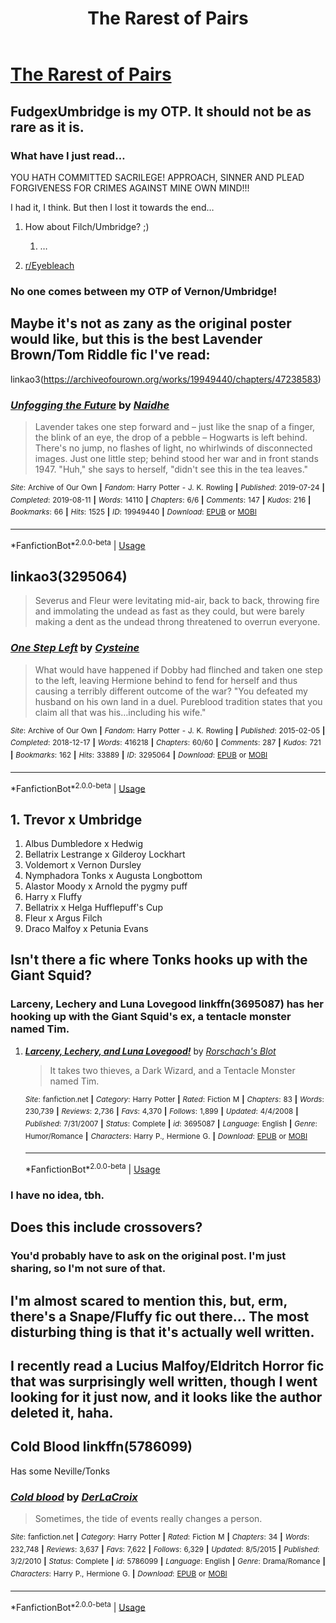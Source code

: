 #+TITLE: The Rarest of Pairs

* [[/r/FanaticalFics/comments/fbz30b/the_rarest_of_pairs/][The Rarest of Pairs]]
:PROPERTIES:
:Author: Miqdad_Suleman
:Score: 7
:DateUnix: 1583250649.0
:DateShort: 2020-Mar-03
:FlairText: Misc
:END:

** FudgexUmbridge is my OTP. It should not be as rare as it is.
:PROPERTIES:
:Author: Aspiekosochi13
:Score: 9
:DateUnix: 1583254922.0
:DateShort: 2020-Mar-03
:END:

*** What have I just read...

YOU HATH COMMITTED SACRILEGE! APPROACH, SINNER AND PLEAD FORGIVENESS FOR CRIMES AGAINST MINE OWN MIND!!!

I had it, I think. But then I lost it towards the end...
:PROPERTIES:
:Author: Miqdad_Suleman
:Score: 8
:DateUnix: 1583256642.0
:DateShort: 2020-Mar-03
:END:

**** How about Filch/Umbridge? ;)
:PROPERTIES:
:Author: cww1968
:Score: 3
:DateUnix: 1583263772.0
:DateShort: 2020-Mar-03
:END:

***** ...
:PROPERTIES:
:Author: Miqdad_Suleman
:Score: 3
:DateUnix: 1583327955.0
:DateShort: 2020-Mar-04
:END:


**** [[/r/Eyebleach][r/Eyebleach]]
:PROPERTIES:
:Author: MrBlack103
:Score: 2
:DateUnix: 1583268497.0
:DateShort: 2020-Mar-04
:END:


*** No one comes between my OTP of Vernon/Umbridge!
:PROPERTIES:
:Author: MTheLoud
:Score: 3
:DateUnix: 1583276769.0
:DateShort: 2020-Mar-04
:END:


** Maybe it's not as zany as the original poster would like, but this is the best Lavender Brown/Tom Riddle fic I've read:

linkao3([[https://archiveofourown.org/works/19949440/chapters/47238583]])
:PROPERTIES:
:Author: MTheLoud
:Score: 7
:DateUnix: 1583275391.0
:DateShort: 2020-Mar-04
:END:

*** [[https://archiveofourown.org/works/19949440][*/Unfogging the Future/*]] by [[https://www.archiveofourown.org/users/Naidhe/pseuds/Naidhe][/Naidhe/]]

#+begin_quote
  Lavender takes one step forward and -- just like the snap of a finger, the blink of an eye, the drop of a pebble -- Hogwarts is left behind. There's no jump, no flashes of light, no whirlwinds of disconnected images. Just one little step; behind stood her war and in front stands 1947. "Huh," she says to herself, "didn't see this in the tea leaves."
#+end_quote

^{/Site/:} ^{Archive} ^{of} ^{Our} ^{Own} ^{*|*} ^{/Fandom/:} ^{Harry} ^{Potter} ^{-} ^{J.} ^{K.} ^{Rowling} ^{*|*} ^{/Published/:} ^{2019-07-24} ^{*|*} ^{/Completed/:} ^{2019-08-11} ^{*|*} ^{/Words/:} ^{14110} ^{*|*} ^{/Chapters/:} ^{6/6} ^{*|*} ^{/Comments/:} ^{147} ^{*|*} ^{/Kudos/:} ^{216} ^{*|*} ^{/Bookmarks/:} ^{66} ^{*|*} ^{/Hits/:} ^{1525} ^{*|*} ^{/ID/:} ^{19949440} ^{*|*} ^{/Download/:} ^{[[https://archiveofourown.org/downloads/19949440/Unfogging%20the%20Future.epub?updated_at=1580561862][EPUB]]} ^{or} ^{[[https://archiveofourown.org/downloads/19949440/Unfogging%20the%20Future.mobi?updated_at=1580561862][MOBI]]}

--------------

*FanfictionBot*^{2.0.0-beta} | [[https://github.com/tusing/reddit-ffn-bot/wiki/Usage][Usage]]
:PROPERTIES:
:Author: FanfictionBot
:Score: 1
:DateUnix: 1583275401.0
:DateShort: 2020-Mar-04
:END:


** linkao3(3295064)

#+begin_quote
  Severus and Fleur were levitating mid-air, back to back, throwing fire and immolating the undead as fast as they could, but were barely making a dent as the undead throng threatened to overrun everyone.
#+end_quote
:PROPERTIES:
:Author: j3llyf1shh
:Score: 3
:DateUnix: 1583251345.0
:DateShort: 2020-Mar-03
:END:

*** [[https://archiveofourown.org/works/3295064][*/One Step Left/*]] by [[https://www.archiveofourown.org/users/Cysteine/pseuds/Cysteine][/Cysteine/]]

#+begin_quote
  What would have happened if Dobby had flinched and taken one step to the left, leaving Hermione behind to fend for herself and thus causing a terribly different outcome of the war? "You defeated my husband on his own land in a duel. Pureblood tradition states that you claim all that was his...including his wife."
#+end_quote

^{/Site/:} ^{Archive} ^{of} ^{Our} ^{Own} ^{*|*} ^{/Fandom/:} ^{Harry} ^{Potter} ^{-} ^{J.} ^{K.} ^{Rowling} ^{*|*} ^{/Published/:} ^{2015-02-05} ^{*|*} ^{/Completed/:} ^{2018-12-17} ^{*|*} ^{/Words/:} ^{416218} ^{*|*} ^{/Chapters/:} ^{60/60} ^{*|*} ^{/Comments/:} ^{287} ^{*|*} ^{/Kudos/:} ^{721} ^{*|*} ^{/Bookmarks/:} ^{162} ^{*|*} ^{/Hits/:} ^{33889} ^{*|*} ^{/ID/:} ^{3295064} ^{*|*} ^{/Download/:} ^{[[https://archiveofourown.org/downloads/3295064/One%20Step%20Left.epub?updated_at=1570107055][EPUB]]} ^{or} ^{[[https://archiveofourown.org/downloads/3295064/One%20Step%20Left.mobi?updated_at=1570107055][MOBI]]}

--------------

*FanfictionBot*^{2.0.0-beta} | [[https://github.com/tusing/reddit-ffn-bot/wiki/Usage][Usage]]
:PROPERTIES:
:Author: FanfictionBot
:Score: 2
:DateUnix: 1583251353.0
:DateShort: 2020-Mar-03
:END:


** 1.  Trevor x Umbridge
2.  Albus Dumbledore x Hedwig
3.  Bellatrix Lestrange x Gilderoy Lockhart
4.  Voldemort x Vernon Dursley
5.  Nymphadora Tonks x Augusta Longbottom
6.  Alastor Moody x Arnold the pygmy puff
7.  Harry x Fluffy
8.  Bellatrix x Helga Hufflepuff's Cup
9.  Fleur x Argus Filch
10. Draco Malfoy x Petunia Evans
:PROPERTIES:
:Score: 2
:DateUnix: 1583263027.0
:DateShort: 2020-Mar-03
:END:


** Isn't there a fic where Tonks hooks up with the Giant Squid?
:PROPERTIES:
:Score: 1
:DateUnix: 1583253518.0
:DateShort: 2020-Mar-03
:END:

*** Larceny, Lechery and Luna Lovegood linkffn(3695087) has her hooking up with the Giant Squid's ex, a tentacle monster named Tim.
:PROPERTIES:
:Author: rocketsp13
:Score: 3
:DateUnix: 1583259320.0
:DateShort: 2020-Mar-03
:END:

**** [[https://www.fanfiction.net/s/3695087/1/][*/Larceny, Lechery, and Luna Lovegood!/*]] by [[https://www.fanfiction.net/u/686093/Rorschach-s-Blot][/Rorschach's Blot/]]

#+begin_quote
  It takes two thieves, a Dark Wizard, and a Tentacle Monster named Tim.
#+end_quote

^{/Site/:} ^{fanfiction.net} ^{*|*} ^{/Category/:} ^{Harry} ^{Potter} ^{*|*} ^{/Rated/:} ^{Fiction} ^{M} ^{*|*} ^{/Chapters/:} ^{83} ^{*|*} ^{/Words/:} ^{230,739} ^{*|*} ^{/Reviews/:} ^{2,736} ^{*|*} ^{/Favs/:} ^{4,370} ^{*|*} ^{/Follows/:} ^{1,899} ^{*|*} ^{/Updated/:} ^{4/4/2008} ^{*|*} ^{/Published/:} ^{7/31/2007} ^{*|*} ^{/Status/:} ^{Complete} ^{*|*} ^{/id/:} ^{3695087} ^{*|*} ^{/Language/:} ^{English} ^{*|*} ^{/Genre/:} ^{Humor/Romance} ^{*|*} ^{/Characters/:} ^{Harry} ^{P.,} ^{Hermione} ^{G.} ^{*|*} ^{/Download/:} ^{[[http://www.ff2ebook.com/old/ffn-bot/index.php?id=3695087&source=ff&filetype=epub][EPUB]]} ^{or} ^{[[http://www.ff2ebook.com/old/ffn-bot/index.php?id=3695087&source=ff&filetype=mobi][MOBI]]}

--------------

*FanfictionBot*^{2.0.0-beta} | [[https://github.com/tusing/reddit-ffn-bot/wiki/Usage][Usage]]
:PROPERTIES:
:Author: FanfictionBot
:Score: 1
:DateUnix: 1583259335.0
:DateShort: 2020-Mar-03
:END:


*** I have no idea, tbh.
:PROPERTIES:
:Author: Miqdad_Suleman
:Score: 1
:DateUnix: 1583256418.0
:DateShort: 2020-Mar-03
:END:


** Does this include crossovers?
:PROPERTIES:
:Author: _kneazle_
:Score: 1
:DateUnix: 1583253531.0
:DateShort: 2020-Mar-03
:END:

*** You'd probably have to ask on the original post. I'm just sharing, so I'm not sure of that.
:PROPERTIES:
:Author: Miqdad_Suleman
:Score: 1
:DateUnix: 1583256701.0
:DateShort: 2020-Mar-03
:END:


** I'm almost scared to mention this, but, erm, there's a Snape/Fluffy fic out there... The most disturbing thing is that it's actually well written.
:PROPERTIES:
:Author: Antuhsa
:Score: 1
:DateUnix: 1583274884.0
:DateShort: 2020-Mar-04
:END:


** I recently read a Lucius Malfoy/Eldritch Horror fic that was surprisingly well written, though I went looking for it just now, and it looks like the author deleted it, haha.
:PROPERTIES:
:Author: chiruochiba
:Score: 1
:DateUnix: 1583282268.0
:DateShort: 2020-Mar-04
:END:


** Cold Blood linkffn(5786099)

Has some Neville/Tonks
:PROPERTIES:
:Author: streakermaximus
:Score: 1
:DateUnix: 1583310043.0
:DateShort: 2020-Mar-04
:END:

*** [[https://www.fanfiction.net/s/5786099/1/][*/Cold blood/*]] by [[https://www.fanfiction.net/u/1679315/DerLaCroix][/DerLaCroix/]]

#+begin_quote
  Sometimes, the tide of events really changes a person.
#+end_quote

^{/Site/:} ^{fanfiction.net} ^{*|*} ^{/Category/:} ^{Harry} ^{Potter} ^{*|*} ^{/Rated/:} ^{Fiction} ^{M} ^{*|*} ^{/Chapters/:} ^{34} ^{*|*} ^{/Words/:} ^{232,748} ^{*|*} ^{/Reviews/:} ^{3,637} ^{*|*} ^{/Favs/:} ^{7,622} ^{*|*} ^{/Follows/:} ^{6,329} ^{*|*} ^{/Updated/:} ^{8/5/2015} ^{*|*} ^{/Published/:} ^{3/2/2010} ^{*|*} ^{/Status/:} ^{Complete} ^{*|*} ^{/id/:} ^{5786099} ^{*|*} ^{/Language/:} ^{English} ^{*|*} ^{/Genre/:} ^{Drama/Romance} ^{*|*} ^{/Characters/:} ^{Harry} ^{P.,} ^{Hermione} ^{G.} ^{*|*} ^{/Download/:} ^{[[http://www.ff2ebook.com/old/ffn-bot/index.php?id=5786099&source=ff&filetype=epub][EPUB]]} ^{or} ^{[[http://www.ff2ebook.com/old/ffn-bot/index.php?id=5786099&source=ff&filetype=mobi][MOBI]]}

--------------

*FanfictionBot*^{2.0.0-beta} | [[https://github.com/tusing/reddit-ffn-bot/wiki/Usage][Usage]]
:PROPERTIES:
:Author: FanfictionBot
:Score: 1
:DateUnix: 1583310058.0
:DateShort: 2020-Mar-04
:END:
